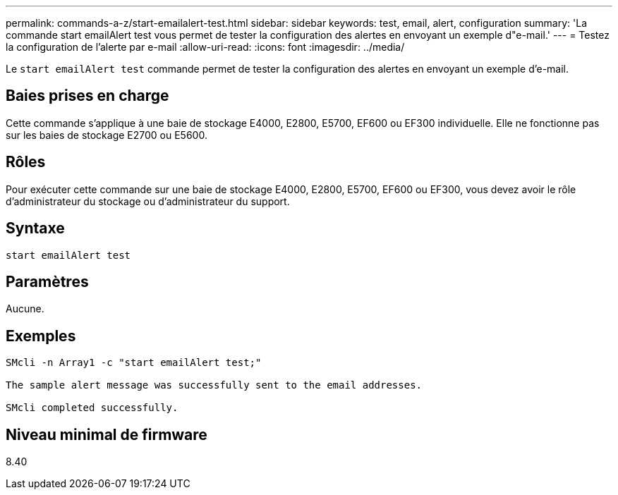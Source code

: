 ---
permalink: commands-a-z/start-emailalert-test.html 
sidebar: sidebar 
keywords: test, email, alert, configuration 
summary: 'La commande start emailAlert test vous permet de tester la configuration des alertes en envoyant un exemple d"e-mail.' 
---
= Testez la configuration de l'alerte par e-mail
:allow-uri-read: 
:icons: font
:imagesdir: ../media/


[role="lead"]
Le `start emailAlert test` commande permet de tester la configuration des alertes en envoyant un exemple d'e-mail.



== Baies prises en charge

Cette commande s'applique à une baie de stockage E4000, E2800, E5700, EF600 ou EF300 individuelle. Elle ne fonctionne pas sur les baies de stockage E2700 ou E5600.



== Rôles

Pour exécuter cette commande sur une baie de stockage E4000, E2800, E5700, EF600 ou EF300, vous devez avoir le rôle d'administrateur du stockage ou d'administrateur du support.



== Syntaxe

[source, cli]
----

start emailAlert test
----


== Paramètres

Aucune.



== Exemples

[listing]
----

SMcli -n Array1 -c "start emailAlert test;"

The sample alert message was successfully sent to the email addresses.

SMcli completed successfully.
----


== Niveau minimal de firmware

8.40
